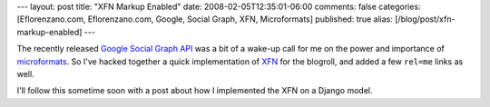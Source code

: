 ---
layout: post
title: "XFN Markup Enabled"
date: 2008-02-05T12:35:01-06:00
comments: false
categories: [Eflorenzano.com, Eflorenzano.com, Google, Social Graph, XFN, Microformats]
published: true
alias: [/blog/post/xfn-markup-enabled]
---

The recently released `Google Social Graph API`_ was a bit of a wake-up call for me on the power and importance of microformats_.  So I've hacked together a quick implementation of XFN_ for the blogroll, and added a few ``rel=me`` links as well.

I'll follow this sometime soon with a post about how I implemented the XFN on a Django model.

.. _`Google Social Graph API`: http://code.google.com/apis/socialgraph/
.. _microformats: http://microformats.org/
.. _XFN: http://gmpg.org/xfn/
